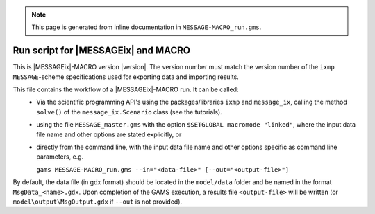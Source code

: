 .. note:: This page is generated from inline documentation in ``MESSAGE-MACRO_run.gms``.

Run script for |MESSAGEix| and MACRO
====================================

This is |MESSAGEix|-MACRO version |version|. The version number must match the version number
of the ``ixmp`` ``MESSAGE``-scheme specifications used for exporting data and importing results.

This file contains the workflow of a |MESSAGEix|-MACRO run. It can be called:
 - Via the scientific programming API's using the packages/libraries ``ixmp`` and ``message_ix``,
   calling the method ``solve()`` of the ``message_ix.Scenario`` class (see the tutorials).
 - using the file ``MESSAGE_master.gms`` with the option ``$SETGLOBAL macromode "linked"``,
   where the input data file name and other options are stated explicitly, or
 - directly from the command line, with the input data file name
   and other options specific as command line parameters, e.g.

   ``gams MESSAGE-MACRO_run.gms --in="<data-file>" [--out="<output-file>"]``

By default, the data file (in gdx format) should be located in the ``model/data`` folder
and be named in the format ``MsgData_<name>.gdx``. Upon completion of the GAMS execution,
a results file ``<output-file>`` will be written
(or ``model\output\MsgOutput.gdx`` if ``--out`` is not provided).

